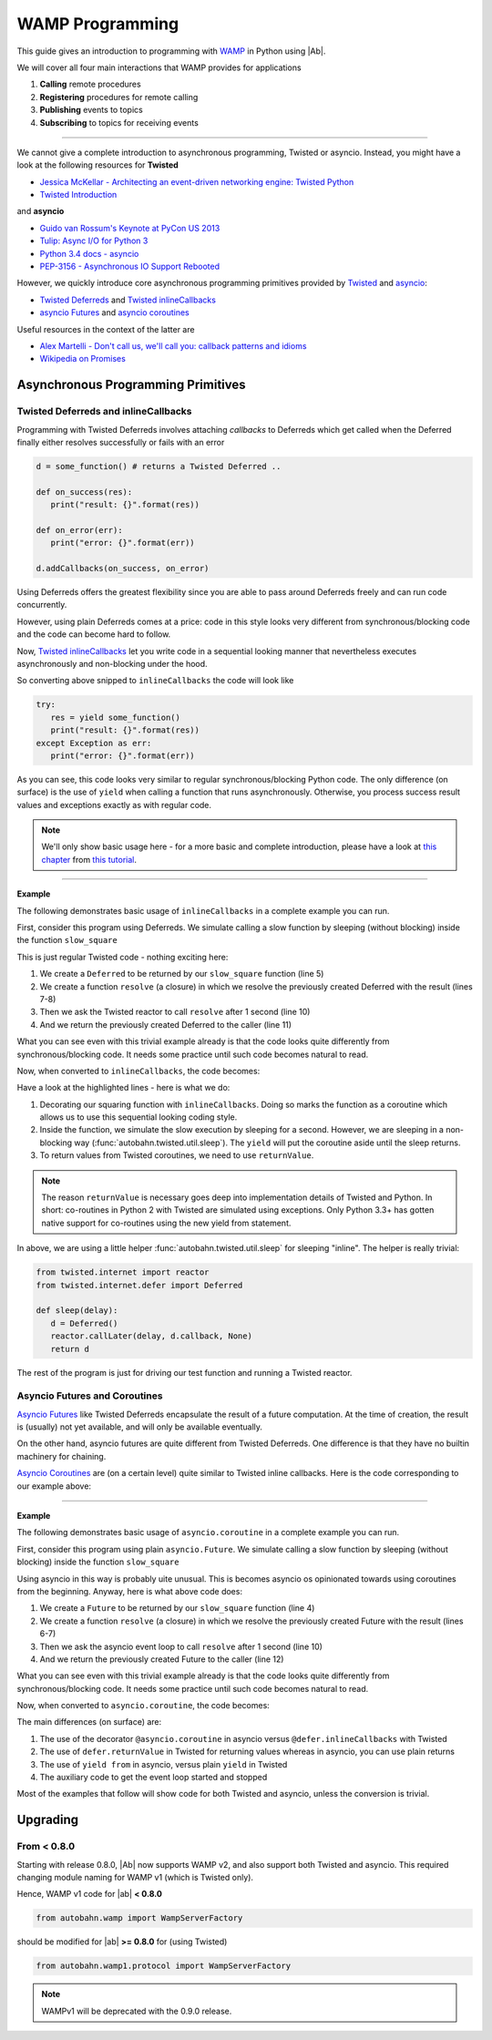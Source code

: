 WAMP Programming
================

This guide gives an introduction to programming with `WAMP <http://wamp.ws>`__ in Python using |Ab|.

We will cover all four main interactions that WAMP provides for applications

1. **Calling** remote procedures
2. **Registering** procedures for remote calling
3. **Publishing** events to topics
4. **Subscribing** to topics for receiving events

-----

We cannot give a complete introduction to asynchronous programming, Twisted or asyncio. Instead, you might have a look at the following resources for **Twisted**

* `Jessica McKellar - Architecting an event-driven networking engine: Twisted Python <https://www.youtube.com/watch?v=3R4gP6Egh5M>`__
* `Twisted Introduction <http://krondo.com/?page_id=1327>`__

and **asyncio**

* `Guido van Rossum's Keynote at PyCon US 2013 <http://pyvideo.org/video/1667/keynote-1>`__
* `Tulip: Async I/O for Python 3 <http://www.youtube.com/watch?v=1coLC-MUCJc>`__
* `Python 3.4 docs - asyncio <http://docs.python.org/3.4/library/asyncio.html>`__
* `PEP-3156 - Asynchronous IO Support Rebooted <http://www.python.org/dev/peps/pep-3156/>`__

However, we quickly introduce core asynchronous programming primitives provided by `Twisted <https://twistedmatrix.com/>`__ and `asyncio <https://docs.python.org/3.4/library/asyncio.html>`__:

* `Twisted Deferreds <https://twistedmatrix.com/documents/current/core/howto/defer.html>`__ and `Twisted inlineCallbacks <http://twistedmatrix.com/documents/current/api/twisted.internet.defer.html#inlineCallbacks>`__
* `asyncio Futures <https://docs.python.org/3.4/library/asyncio-task.html#future>`__ and `asyncio coroutines <http://docs.python.org/3.4/library/asyncio-task.html#coroutines>`_

Useful resources in the context of the latter are

* `Alex Martelli - Don't call us, we'll call you: callback patterns and idioms <https://www.youtube.com/watch?v=LCZRJStwkKM>`__
* `Wikipedia on Promises <http://en.wikipedia.org/wiki/Promise_%28programming%29>`__


Asynchronous Programming Primitives
-----------------------------------

Twisted Deferreds and inlineCallbacks
.....................................

Programming with Twisted Deferreds involves attaching *callbacks* to Deferreds which get called when the Deferred finally either resolves successfully or fails with an error

.. code-block:: python

   d = some_function() # returns a Twisted Deferred ..

   def on_success(res):
      print("result: {}".format(res))

   def on_error(err):
      print("error: {}".format(err))

   d.addCallbacks(on_success, on_error)


Using Deferreds offers the greatest flexibility since you are able to pass around Deferreds freely and can run code concurrently.

However, using plain Deferreds comes at a price: code in this style looks very different from synchronous/blocking code and the code can become hard to follow.

Now, `Twisted inlineCallbacks <http://twistedmatrix.com/documents/current/api/twisted.internet.defer.html#inlineCallbacks>`__ let you write code in a sequential looking manner that nevertheless executes asynchronously and non-blocking under the hood.

So converting above snipped to ``inlineCallbacks`` the code will look like

.. code-block:: python

   try:
      res = yield some_function()
      print("result: {}".format(res))
   except Exception as err:
      print("error: {}".format(err))

As you can see, this code looks very similar to regular synchronous/blocking Python code. The only difference (on surface) is the use of ``yield`` when calling a function that runs asynchronously. Otherwise, you process success result values and exceptions exactly as with regular code.

.. note::
   We'll only show basic usage here - for a more basic and complete introduction, please have a look at `this chapter <http://krondo.com/?p=2441>`__ from `this tutorial <http://krondo.com/?page_id=1327>`__.

--------

**Example**

The following demonstrates basic usage of ``inlineCallbacks`` in a complete example you can run.

First, consider this program using Deferreds. We simulate calling a slow function by sleeping (without blocking) inside the function ``slow_square``

.. code-block:: python
   :linenos:
   :emphasize-lines: 5,7,8,10,11

   from twisted.internet import reactor
   from twisted.internet.defer import Deferred

   def slow_square(x):
      d = Deferred()

      def resolve():
         d.callback(x * x)

      reactor.callLater(1, resolve)
      return d

   def test():
      d = slow_square(3)

      def on_success(res):
         print(res)
         reactor.stop()

      d.addCallback(on_success)

   test()
   reactor.run()

This is just regular Twisted code - nothing exciting here:

1. We create a ``Deferred`` to be returned by our ``slow_square`` function (line 5)
2. We create a function ``resolve`` (a closure) in which we resolve the previously created Deferred with the result (lines 7-8)
3. Then we ask the Twisted reactor to call ``resolve`` after 1 second (line 10)
4. And we return the previously created Deferred to the caller (line 11)

What you can see even with this trivial example already is that the code looks quite differently from synchronous/blocking code. It needs some practice until such code becomes natural to read.

Now, when converted to ``inlineCallbacks``, the code becomes:

.. code-block:: python
   :linenos:
   :emphasize-lines: 5,7,8

   from twisted.internet import reactor
   from twisted.internet.defer import inlineCallbacks, returnValue
   from autobahn.twisted.util import sleep

   @inlineCallbacks
   def slow_square(x):
      yield sleep(1)
      returnValue(x * x)

   @inlineCallbacks
   def test():
      res = yield slow_square(3)
      print(res)
      reactor.stop()

   test()
   reactor.run()


Have a look at the highlighted lines - here is what we do:

1. Decorating our squaring function with ``inlineCallbacks``. Doing so marks the function as a coroutine which allows us to use this sequential looking coding style.
2. Inside the function, we simulate the slow execution by sleeping for a second. However, we are sleeping in a non-blocking way (:func:`autobahn.twisted.util.sleep`). The ``yield`` will put the coroutine aside until the sleep returns.
3. To return values from Twisted coroutines, we need to use ``returnValue``.

.. note::

   The reason ``returnValue`` is necessary goes deep into implementation details of Twisted and Python. In short: co-routines in Python 2 with Twisted are simulated using exceptions. Only Python 3.3+ has gotten native support for co-routines using the new yield from statement.

In above, we are using a little helper :func:`autobahn.twisted.util.sleep` for sleeping "inline". The helper is really trivial:

.. code-block:: python

   from twisted.internet import reactor
   from twisted.internet.defer import Deferred

   def sleep(delay):
      d = Deferred()
      reactor.callLater(delay, d.callback, None)
      return d

The rest of the program is just for driving our test function and running a Twisted reactor.



Asyncio Futures and Coroutines
..............................

`Asyncio Futures <http://docs.python.org/3.4/library/asyncio-task.html#future>`_ like Twisted Deferreds encapsulate the result of a future computation. At the time of creation, the result is (usually) not yet available, and will only be available eventually.

On the other hand, asyncio futures are quite different from Twisted Deferreds. One difference is that they have no builtin machinery for chaining.

`Asyncio Coroutines <http://docs.python.org/3.4/library/asyncio-task.html#coroutines>`_ are (on a certain level) quite similar to Twisted inline callbacks. Here is the code corresponding to our example above:


-------

**Example**

The following demonstrates basic usage of ``asyncio.coroutine`` in a complete example you can run.

First, consider this program using plain ``asyncio.Future``. We simulate calling a slow function by sleeping (without blocking) inside the function ``slow_square``

.. code-block:: python
   :linenos:
   :emphasize-lines: 4,6-7,10,12

   import asyncio

   def slow_square(x):
      f = asyncio.Future()

      def resolve():
         f.set_result(x * x)

      loop = asyncio.get_event_loop()
      loop.call_later(1, resolve)

      return f

   def test():
      f = slow_square(3)

      def done(f):
         res = f.result()
         print(res)

      f.add_done_callback(done)

      return f

   loop = asyncio.get_event_loop()
   loop.run_until_complete(test())
   loop.close()

Using asyncio in this way is probably uite unusual. This is becomes asyncio os opinionated towards using coroutines from the beginning. Anyway, here is what above code does:

1. We create a ``Future`` to be returned by our ``slow_square`` function (line 4)
2. We create a function ``resolve`` (a closure) in which we resolve the previously created Future with the result (lines 6-7)
3. Then we ask the asyncio event loop to call ``resolve`` after 1 second (line 10)
4. And we return the previously created Future to the caller (line 12)


What you can see even with this trivial example already is that the code looks quite differently from synchronous/blocking code. It needs some practice until such code becomes natural to read.

Now, when converted to ``asyncio.coroutine``, the code becomes:

.. code-block:: python
   :linenos:
   :emphasize-lines: 3,5,6

   import asyncio

   @asyncio.coroutine
   def slow_square(x):
      yield from asyncio.sleep(1)
      return x * x


   @asyncio.coroutine
   def test():
      res = yield from slow_square(3)
      print(res)

   loop = asyncio.get_event_loop()
   loop.run_until_complete(test())

The main differences (on surface) are:

1. The use of the decorator ``@asyncio.coroutine`` in asyncio versus ``@defer.inlineCallbacks`` with Twisted
2. The use of ``defer.returnValue`` in Twisted for returning values whereas in asyncio, you can use plain returns
3. The use of ``yield from`` in asyncio, versus plain ``yield`` in Twisted
4. The auxiliary code to get the event loop started and stopped

Most of the examples that follow will show code for both Twisted and asyncio, unless the conversion is trivial.



Upgrading
---------

From < 0.8.0
............

Starting with release 0.8.0, |Ab| now supports WAMP v2, and also support both Twisted and asyncio. This required changing module naming for WAMP v1 (which is Twisted only).

Hence, WAMP v1 code for |ab| **< 0.8.0**

.. code-block:: python

   from autobahn.wamp import WampServerFactory

should be modified for |ab| **>= 0.8.0** for (using Twisted)

.. code-block:: python

   from autobahn.wamp1.protocol import WampServerFactory

.. note:: WAMPv1 will be deprecated with the 0.9.0 release.
